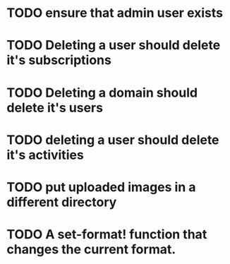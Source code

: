
* TODO ensure that admin user exists
* TODO Deleting a user should delete it's subscriptions
* TODO Deleting a domain should delete it's users
* TODO deleting a user should delete it's activities
* TODO put uploaded images in a different directory
* TODO A set-format! function that changes the current format.
